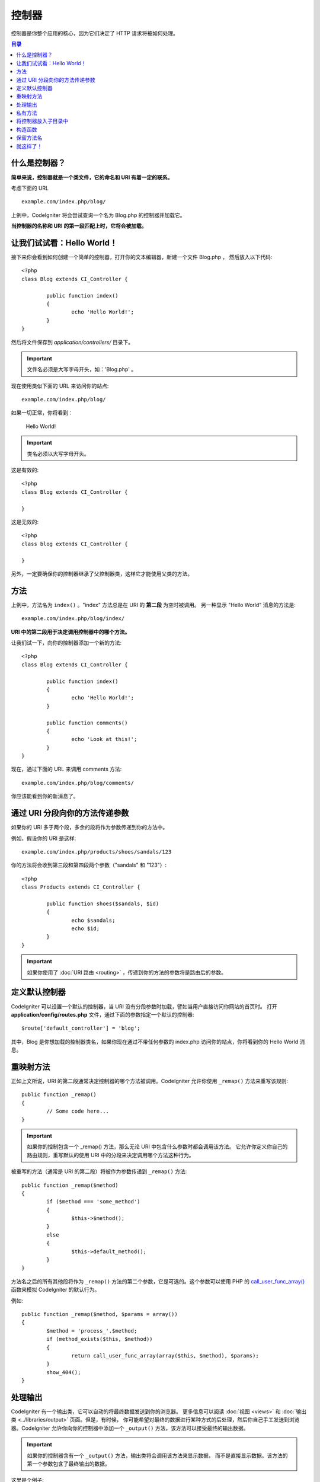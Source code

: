 ###########
控制器
###########

控制器是你整个应用的核心，因为它们决定了 HTTP 请求将被如何处理。

.. contents:: 目录

什么是控制器？
=====================

**简单来说，控制器就是一个类文件，它的命名和 URI 有着一定的联系。**

考虑下面的 URL ::

	example.com/index.php/blog/

上例中，CodeIgniter 将会尝试查询一个名为 Blog.php 的控制器并加载它。

**当控制器的名称和 URI 的第一段匹配上时，它将会被加载。**

让我们试试看：Hello World！
============================

接下来你会看到如何创建一个简单的控制器，打开你的文本编辑器，新建一个文件 Blog.php ，
然后放入以下代码::

	<?php
	class Blog extends CI_Controller {

		public function index()
		{
			echo 'Hello World!';
		}
	}

然后将文件保存到 *application/controllers/* 目录下。

.. important:: 文件名必须是大写字母开头，如：'Blog.php' 。

现在使用类似下面的 URL 来访问你的站点::

	example.com/index.php/blog/

如果一切正常，你将看到：

	Hello World!

.. important:: 类名必须以大写字母开头。

这是有效的::

	<?php
	class Blog extends CI_Controller {

	}

这是无效的::

	<?php
	class blog extends CI_Controller {

	}

另外，一定要确保你的控制器继承了父控制器类，这样它才能使用父类的方法。

方法
=======

上例中，方法名为 ``index()`` 。"index" 方法总是在 URI 的 **第二段** 为空时被调用。
另一种显示 "Hello World" 消息的方法是::

	example.com/index.php/blog/index/

**URI 中的第二段用于决定调用控制器中的哪个方法。**

让我们试一下，向你的控制器添加一个新的方法::

	<?php
	class Blog extends CI_Controller {

		public function index()
		{
			echo 'Hello World!';
		}

		public function comments()
		{
			echo 'Look at this!';
		}
	}

现在，通过下面的 URL 来调用 comments 方法::

	example.com/index.php/blog/comments/

你应该能看到你的新消息了。

通过 URI 分段向你的方法传递参数
====================================

如果你的 URI 多于两个段，多余的段将作为参数传递到你的方法中。

例如，假设你的 URI 是这样::

	example.com/index.php/products/shoes/sandals/123

你的方法将会收到第三段和第四段两个参数（"sandals" 和 "123"）::

	<?php
	class Products extends CI_Controller {

		public function shoes($sandals, $id)
		{
			echo $sandals;
			echo $id;
		}
	}

.. important:: 如果你使用了 :doc:`URI 路由 <routing>` ，传递到你的方法的参数将是路由后的参数。

定义默认控制器
=============================

CodeIgniter 可以设置一个默认的控制器，当 URI 没有分段参数时加载，譬如当用户直接访问你网站的首页时。
打开 **application/config/routes.php** 文件，通过下面的参数指定一个默认的控制器::

	$route['default_controller'] = 'blog';

其中，Blog 是你想加载的控制器类名，如果你现在通过不带任何参数的 index.php 访问你的站点，你将看到你的
Hello World 消息。

重映射方法
======================

正如上文所说，URI 的第二段通常决定控制器的哪个方法被调用。CodeIgniter 允许你使用 ``_remap()`` 方法来重写该规则::

	public function _remap()
	{
		// Some code here...
	}

.. important:: 如果你的控制包含一个 _remap() 方法，那么无论 URI 中包含什么参数时都会调用该方法。
	它允许你定义你自己的路由规则，重写默认的使用 URI 中的分段来决定调用哪个方法这种行为。

被重写的方法（通常是 URI 的第二段）将被作为参数传递到 ``_remap()`` 方法::

	public function _remap($method)
	{
		if ($method === 'some_method')
		{
			$this->$method();
		}
		else
		{
			$this->default_method();
		}
	}

方法名之后的所有其他段将作为 ``_remap()`` 方法的第二个参数，它是可选的。这个参数可以使用 PHP 的
`call_user_func_array() <http://php.net/call_user_func_array>`_ 函数来模拟 CodeIgniter 的默认行为。

例如::

	public function _remap($method, $params = array())
	{
		$method = 'process_'.$method;
		if (method_exists($this, $method))
		{
			return call_user_func_array(array($this, $method), $params);
		}
		show_404();
	}

处理输出
=================

CodeIgniter 有一个输出类，它可以自动的将最终数据发送到你的浏览器。
更多信息可以阅读 :doc:`视图 <views>` 和 :doc:`输出类 <../libraries/output>` 页面。但是，有时候，
你可能希望对最终的数据进行某种方式的后处理，然后你自己手工发送到浏览器。CodeIgniter
允许你向你的控制器中添加一个 ``_output()`` 方法，该方法可以接受最终的输出数据。

.. important:: 如果你的控制器含有一个 ``_output()`` 方法，输出类将会调用该方法来显示数据，
	而不是直接显示数据。该方法的第一个参数包含了最终输出的数据。

这里是个例子::

	public function _output($output)
	{
		echo $output;
	}

.. note::

	请注意，当数据传到 ``_output()`` 方法时，数据已经是最终状态。这时基准测试和计算内存占用都已经完成，
	缓存文件也已经写到文件（如果你开启缓存的话），HTTP 头也已经发送（如果用到了该 :doc:`特性 <../libraries/output>`）。
	为了使你的控制器能正确处理缓存，``_output()`` 可以这样写::

		if ($this->output->cache_expiration > 0)
		{
			$this->output->_write_cache($output);
		}

	如果你在使用 ``_output()`` 时，希望获取页面执行时间和内存占用情况，结果可能会不准确，
	因为并没有统计你后加的处理代码。另一个可选的方法是在所有最终输出 *之前* 来进行处理，
	请参阅 :doc:`输出类 <../libraries/output>` 。

私有方法
===============

有时候你可能希望某些方法不能被公开访问，要实现这点，只要简单的将方法声明为 private 或 protected ，
这样这个方法就不能被 URL 访问到了。例如，如果你有一个下面这个方法::

	private function _utility()
	{
		// some code
	}

使用下面的 URL 尝试访问它，你会发现是无法访问的::

	example.com/index.php/blog/_utility/

.. note:: 为了向后兼容原有的功能，在方法名前加上一个下划线前缀也可以让该方法无法访问。

将控制器放入子目录中
================================================

如果你正在构建一个比较大的应用，那么将控制器放到子目录下进行组织可能会方便一点。CodeIgniter
也可以实现这一点。

你只需要简单的在 *application/controllers/* 目录下创建新的目录，并将控制器类放到子目录下。

.. note:: 当使用该功能时，URI 的第一段必须制定目录，例如，假设你在如下位置有一个控制器::

		application/controllers/products/Shoes.php

	为了调用该控制器，你的 URI 应该像下面这样::

		example.com/index.php/products/shoes/show/123

每个子目录下都应该包含一个默认控制器，这样当 URL 中只有子目录路径时将会调用它。你可以在
*application/config/routes.php* 文件中配置默认控制器。

你也可以使用 CodeIgniter 的 :doc:`URI 路由 <routing>` 功能 来重定向 URI 。

构造函数
==================

如果你打算在你的控制器中使用构造函数，你 **必须** 将下面这行代码放在里面::

	parent::__construct();

原因是你的构造函数将会覆盖父类的构造函数，所以我们要手工的调用它。

例如::

	<?php
	class Blog extends CI_Controller {

		public function __construct()
		{
			parent::__construct();
			// Your own constructor code
		}
	}

如果你需要在你的类被初始化时设置一些默认值，或者进行一些默认处理，构造函数将很有用。
构造函数没有返回值，但是可以执行一些默认操作。

保留方法名
=====================

因为你的控制器将继承主程序的控制器，在新建方法时你必须要小心不要使用和父类一样的方法名，
要不然你的方法将覆盖它们，参见 :doc:`保留名称 <reserved_names>` 。

.. important:: 另外，你也绝对不要新建一个和类名称一样的方法。如果你这样做了，而且你的控制器
	又没有一个 ``__construct()`` 构造函数，那么这个和类名同名的方法 ``Index::index()``
	将会作为类的构造函数被执行！这个是 PHP4 的向前兼容的一个特性。

就这样了！
==========

OK，总的来说，这就是关于控制器的所有内容了。
